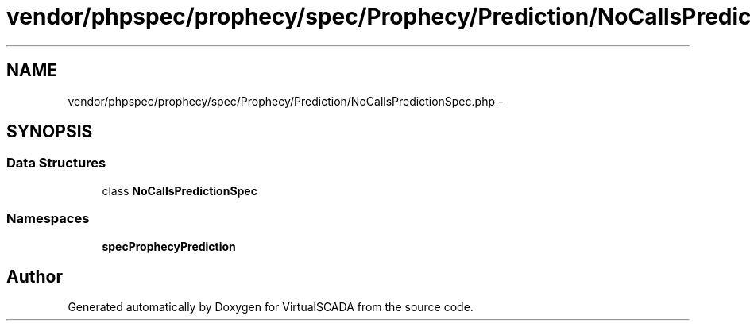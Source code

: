.TH "vendor/phpspec/prophecy/spec/Prophecy/Prediction/NoCallsPredictionSpec.php" 3 "Tue Apr 14 2015" "Version 1.0" "VirtualSCADA" \" -*- nroff -*-
.ad l
.nh
.SH NAME
vendor/phpspec/prophecy/spec/Prophecy/Prediction/NoCallsPredictionSpec.php \- 
.SH SYNOPSIS
.br
.PP
.SS "Data Structures"

.in +1c
.ti -1c
.RI "class \fBNoCallsPredictionSpec\fP"
.br
.in -1c
.SS "Namespaces"

.in +1c
.ti -1c
.RI " \fBspec\\Prophecy\\Prediction\fP"
.br
.in -1c
.SH "Author"
.PP 
Generated automatically by Doxygen for VirtualSCADA from the source code\&.
